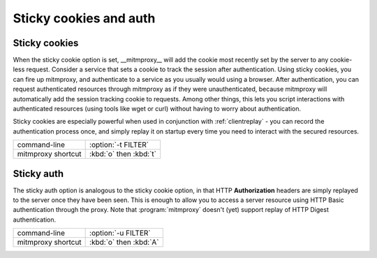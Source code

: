.. _sticky:

Sticky cookies and auth
=======================

Sticky cookies
--------------

When the sticky cookie option is set, __mitmproxy__ will add the cookie most
recently set by the server to any cookie-less request. Consider a service that
sets a cookie to track the session after authentication. Using sticky cookies,
you can fire up mitmproxy, and authenticate to a service as you usually would
using a browser. After authentication, you can request authenticated resources
through mitmproxy as if they were unauthenticated, because mitmproxy will
automatically add the session tracking cookie to requests. Among other things,
this lets you script interactions with authenticated resources (using tools
like wget or curl) without having to worry about authentication.

Sticky cookies are especially powerful when used in conjunction with :ref:`clientreplay` - you can
record the authentication process once, and simply replay it on startup every time you need
to interact with the secured resources.

================== ======================
command-line       :option:`-t FILTER`
mitmproxy shortcut :kbd:`o` then :kbd:`t`
================== ======================


Sticky auth
-----------

The sticky auth option is analogous to the sticky cookie option, in that HTTP
**Authorization** headers are simply replayed to the server once they have been
seen. This is enough to allow you to access a server resource using HTTP Basic
authentication through the proxy. Note that :program:`mitmproxy` doesn't (yet) support
replay of HTTP Digest authentication.

================== ======================
command-line       :option:`-u FILTER`
mitmproxy shortcut :kbd:`o` then :kbd:`A`
================== ======================
